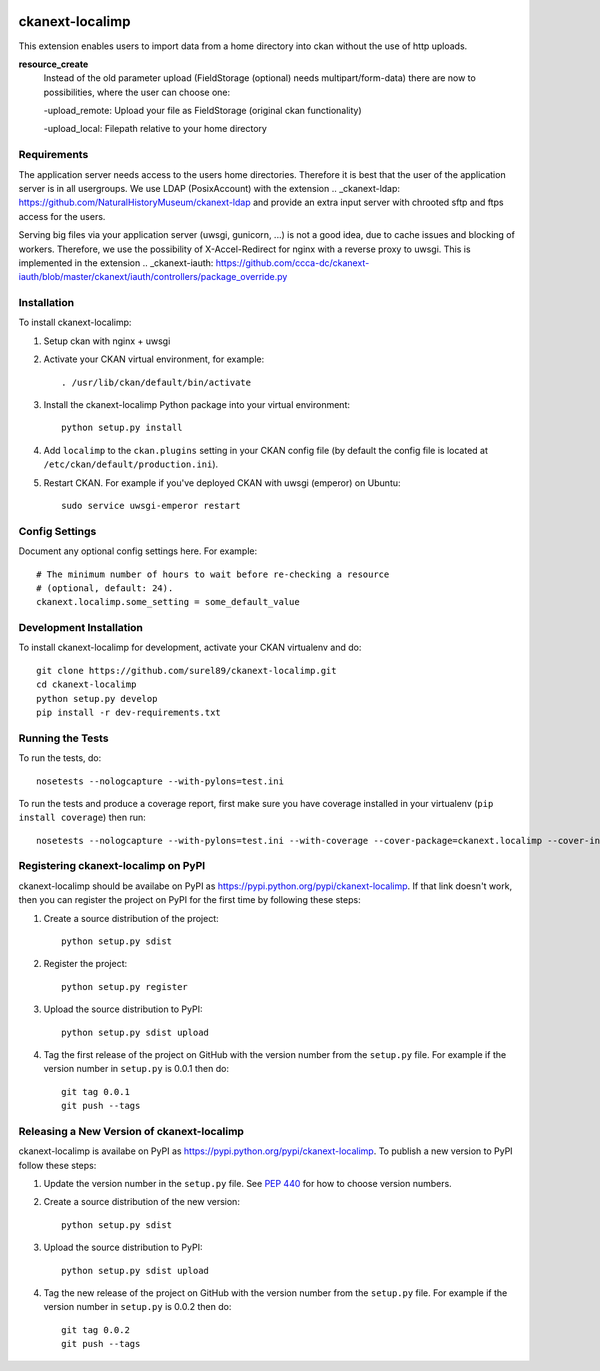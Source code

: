 .. You should enable this project on travis-ci.org and coveralls.io to make
   these badges work. The necessary Travis and Coverage config files have been
   generated for you.

.. image:: https://travis-ci.org/surel89/ckanext-localimp.svg?branch=master
    :target: https://travis-ci.org/surel89/ckanext-localimp

.. image:: https://coveralls.io/repos/surel89/ckanext-localimp/badge.svg
  :target: https://coveralls.io/r/surel89/ckanext-localimp

.. image:: https://pypip.in/download/ckanext-localimp/badge.svg
    :target: https://pypi.python.org/pypi//ckanext-localimp/
    :alt: Downloads

.. image:: https://pypip.in/version/ckanext-localimp/badge.svg
    :target: https://pypi.python.org/pypi/ckanext-localimp/
    :alt: Latest Version

.. image:: https://pypip.in/py_versions/ckanext-localimp/badge.svg
    :target: https://pypi.python.org/pypi/ckanext-localimp/
    :alt: Supported Python versions

.. image:: https://pypip.in/status/ckanext-localimp/badge.svg
    :target: https://pypi.python.org/pypi/ckanext-localimp/
    :alt: Development Status

.. image:: https://pypip.in/license/ckanext-localimp/badge.svg
    :target: https://pypi.python.org/pypi/ckanext-localimp/
    :alt: License

=============
ckanext-localimp
=============

This extension enables users to import data from a home directory into ckan
without the use of http uploads.

**resource_create**
   Instead of the old parameter upload (FieldStorage (optional) needs multipart/form-data)
   there are now to possibilities, where the user can choose one:

   -upload_remote: Upload your file as FieldStorage (original ckan functionality)

   -upload_local: Filepath relative to your home directory


------------
Requirements
------------

The application server needs access to the users home directories. Therefore it
is best that the user of the application server is in all usergroups. We use
LDAP (PosixAccount) with the extension
.. _ckanext-ldap: https://github.com/NaturalHistoryMuseum/ckanext-ldap
and provide an extra input server with chrooted sftp and ftps access for the users.

Serving big files via your application server (uwsgi, gunicorn, ...) is
not a good idea, due to cache issues and blocking of workers. Therefore, we use
the possibility of X-Accel-Redirect for nginx with a reverse proxy to uwsgi.
This is implemented in the extension
.. _ckanext-iauth: https://github.com/ccca-dc/ckanext-iauth/blob/master/ckanext/iauth/controllers/package_override.py

------------
Installation
------------

To install ckanext-localimp:

1. Setup ckan with nginx + uwsgi 

2. Activate your CKAN virtual environment, for example::

     . /usr/lib/ckan/default/bin/activate

3. Install the ckanext-localimp Python package into your virtual environment::

     python setup.py install

4. Add ``localimp`` to the ``ckan.plugins`` setting in your CKAN
   config file (by default the config file is located at
   ``/etc/ckan/default/production.ini``).

5. Restart CKAN. For example if you've deployed CKAN with uwsgi (emperor) on Ubuntu::

     sudo service uwsgi-emperor restart


---------------
Config Settings
---------------

Document any optional config settings here. For example::

    # The minimum number of hours to wait before re-checking a resource
    # (optional, default: 24).
    ckanext.localimp.some_setting = some_default_value


------------------------
Development Installation
------------------------

To install ckanext-localimp for development, activate your CKAN virtualenv and
do::

    git clone https://github.com/surel89/ckanext-localimp.git
    cd ckanext-localimp
    python setup.py develop
    pip install -r dev-requirements.txt


-----------------
Running the Tests
-----------------

To run the tests, do::

    nosetests --nologcapture --with-pylons=test.ini

To run the tests and produce a coverage report, first make sure you have
coverage installed in your virtualenv (``pip install coverage``) then run::

    nosetests --nologcapture --with-pylons=test.ini --with-coverage --cover-package=ckanext.localimp --cover-inclusive --cover-erase --cover-tests


---------------------------------
Registering ckanext-localimp on PyPI
---------------------------------

ckanext-localimp should be availabe on PyPI as
https://pypi.python.org/pypi/ckanext-localimp. If that link doesn't work, then
you can register the project on PyPI for the first time by following these
steps:

1. Create a source distribution of the project::

     python setup.py sdist

2. Register the project::

     python setup.py register

3. Upload the source distribution to PyPI::

     python setup.py sdist upload

4. Tag the first release of the project on GitHub with the version number from
   the ``setup.py`` file. For example if the version number in ``setup.py`` is
   0.0.1 then do::

       git tag 0.0.1
       git push --tags


----------------------------------------
Releasing a New Version of ckanext-localimp
----------------------------------------

ckanext-localimp is availabe on PyPI as https://pypi.python.org/pypi/ckanext-localimp.
To publish a new version to PyPI follow these steps:

1. Update the version number in the ``setup.py`` file.
   See `PEP 440 <http://legacy.python.org/dev/peps/pep-0440/#public-version-identifiers>`_
   for how to choose version numbers.

2. Create a source distribution of the new version::

     python setup.py sdist

3. Upload the source distribution to PyPI::

     python setup.py sdist upload

4. Tag the new release of the project on GitHub with the version number from
   the ``setup.py`` file. For example if the version number in ``setup.py`` is
   0.0.2 then do::

       git tag 0.0.2
       git push --tags
